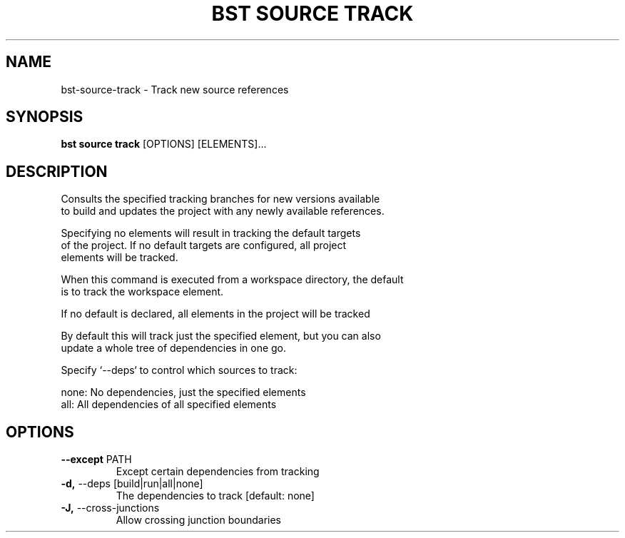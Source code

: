 .TH "BST SOURCE TRACK" "1" "2024-04-17" "" "bst source track Manual"
.SH NAME
bst\-source\-track \- Track new source references
.SH SYNOPSIS
.B bst source track
[OPTIONS] [ELEMENTS]...
.SH DESCRIPTION
Consults the specified tracking branches for new versions available
    to build and updates the project with any newly available references.
.PP
    Specifying no elements will result in tracking the default targets
    of the project. If no default targets are configured, all project
    elements will be tracked.
.PP
    When this command is executed from a workspace directory, the default
    is to track the workspace element.
.PP
    If no default is declared, all elements in the project will be tracked
.PP
    By default this will track just the specified element, but you can also
    update a whole tree of dependencies in one go.
.PP
    Specify `--deps` to control which sources to track:
.PP
    
        none:  No dependencies, just the specified elements
        all:   All dependencies of all specified elements
    
.SH OPTIONS
.TP
\fB\-\-except\fP PATH
Except certain dependencies from tracking
.TP
\fB\-d,\fP \-\-deps [build|run|all|none]
The dependencies to track  [default: none]
.TP
\fB\-J,\fP \-\-cross\-junctions
Allow crossing junction boundaries
